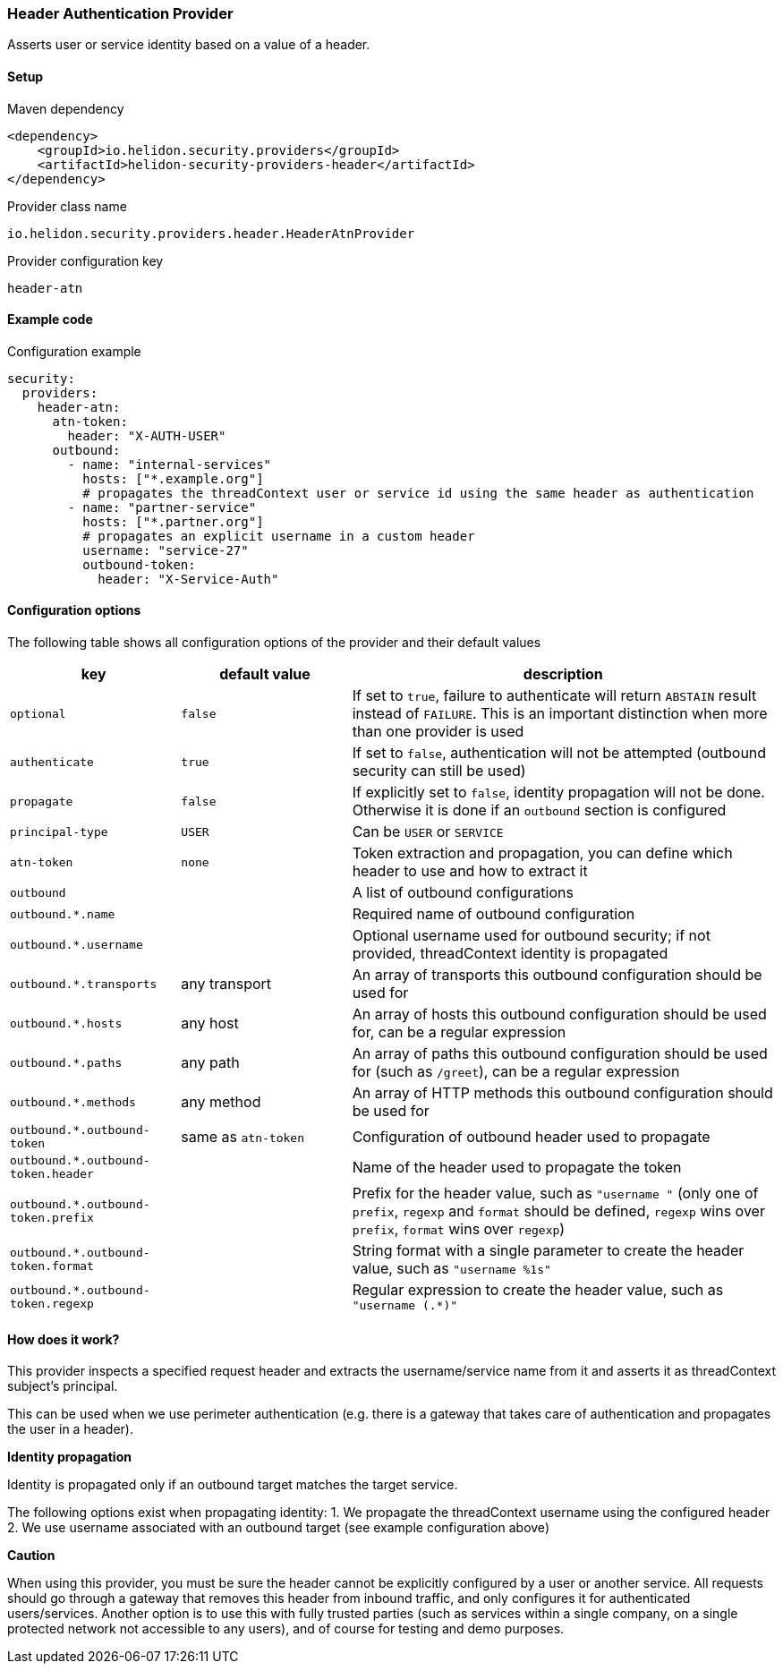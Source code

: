 ///////////////////////////////////////////////////////////////////////////////

    Copyright (c) 2018, 2020 Oracle and/or its affiliates.

    Licensed under the Apache License, Version 2.0 (the "License");
    you may not use this file except in compliance with the License.
    You may obtain a copy of the License at

        http://www.apache.org/licenses/LICENSE-2.0

    Unless required by applicable law or agreed to in writing, software
    distributed under the License is distributed on an "AS IS" BASIS,
    WITHOUT WARRANTIES OR CONDITIONS OF ANY KIND, either express or implied.
    See the License for the specific language governing permissions and
    limitations under the License.

///////////////////////////////////////////////////////////////////////////////

=== Header Authentication Provider
:description: Helidon Security Header Provider
:keywords: helidon, security, header

Asserts user or service identity based on a value of a header.

==== Setup

[source,xml]
.Maven dependency
----
<dependency>
    <groupId>io.helidon.security.providers</groupId>
    <artifactId>helidon-security-providers-header</artifactId>
</dependency>
----

[source,text]
.Provider class name
----
io.helidon.security.providers.header.HeaderAtnProvider
----

[source,text]
.Provider configuration key
----
header-atn
----

==== Example code

[source,yaml]
.Configuration example
----
security:
  providers:
    header-atn:
      atn-token:
        header: "X-AUTH-USER"
      outbound:
        - name: "internal-services"
          hosts: ["*.example.org"]
          # propagates the threadContext user or service id using the same header as authentication
        - name: "partner-service"
          hosts: ["*.partner.org"]
          # propagates an explicit username in a custom header
          username: "service-27"
          outbound-token:
            header: "X-Service-Auth"
----

==== Configuration options
The following table shows all configuration options of the provider and their default values

[cols="2,2,5"]

|===
|key |default value |description

|`optional` |`false` |If set to `true`, failure to authenticate will return `ABSTAIN` result instead of `FAILURE`. This is
    an important distinction when more than one provider is used
|`authenticate` |`true` |If set to `false`, authentication will not be attempted (outbound security can still be used)
|`propagate` |`false` |If explicitly set to `false`, identity propagation will not be done. Otherwise it is done if an `outbound`
                section is configured
|`principal-type` |`USER` |Can be `USER` or `SERVICE`
|`atn-token` |`none` | Token extraction and propagation, you can define which header to use and how to extract it
|`outbound` |{nbsp} |A list of outbound configurations
|`outbound.*.name` |{nbsp} |Required name of outbound configuration
|`outbound.*.username` |{nbsp} |Optional username used for outbound security; if not provided, threadContext identity is propagated
|`outbound.*.transports` |any transport |An array of transports this outbound configuration should be used for
|`outbound.*.hosts` |any host |An array of hosts this outbound configuration should be used for, can be a regular expression
|`outbound.*.paths` |any path |An array of paths this outbound configuration should be used for (such as `/greet`), can be a regular expression
|`outbound.*.methods` |any method |An array of HTTP methods this outbound configuration should be used for
|`outbound.*.outbound-token` |same as `atn-token` |Configuration of outbound header used to propagate
|`outbound.*.outbound-token.header` |{nbsp} |Name of the header used to propagate the token
|`outbound.*.outbound-token.prefix` |{nbsp} |Prefix for the header value, such as `"username "` (only one of `prefix`, `regexp` and `format` should be defined, `regexp` wins over `prefix`, `format` wins over `regexp`)
|`outbound.*.outbound-token.format` |{nbsp} |String format with a single parameter to create the header value, such as `"username %1s"`
|`outbound.*.outbound-token.regexp` |{nbsp} |Regular expression to create the header value, such as `"username (.*)"`
|===

==== How does it work?
This provider inspects a specified request header and extracts the username/service name from it and
asserts it as threadContext subject's principal.

This can be used when we use perimeter authentication (e.g. there is a gateway that takes
care of authentication and propagates the user in a header).

*Identity propagation*

Identity is propagated only if an outbound target matches the target service.

The following options exist when propagating identity:
1. We propagate the threadContext username using the configured header
2. We use username associated with an outbound target (see example configuration above)


*Caution*

When using this provider, you must be sure the header cannot be explicitly configured by a user or another service.
All requests should go through a gateway that removes this header from inbound traffic, and only configures it for
authenticated users/services.
Another option is to use this with fully trusted parties (such as services within a single company, on a single
protected network not accessible to any users), and of course for testing and demo purposes.

